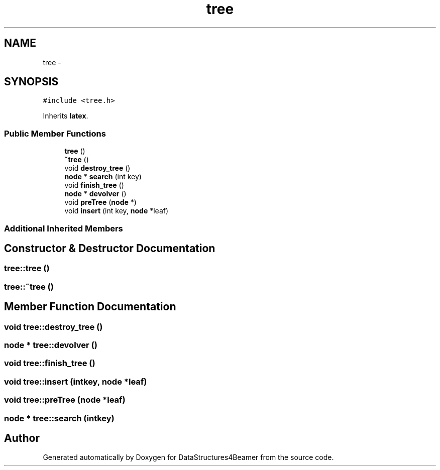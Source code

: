 .TH "tree" 3 "Tue Nov 5 2013" "Version 1.0" "DataStructures4Beamer" \" -*- nroff -*-
.ad l
.nh
.SH NAME
tree \- 
.SH SYNOPSIS
.br
.PP
.PP
\fC#include <tree\&.h>\fP
.PP
Inherits \fBlatex\fP\&.
.SS "Public Member Functions"

.in +1c
.ti -1c
.RI "\fBtree\fP ()"
.br
.ti -1c
.RI "\fB~tree\fP ()"
.br
.ti -1c
.RI "void \fBdestroy_tree\fP ()"
.br
.ti -1c
.RI "\fBnode\fP * \fBsearch\fP (int key)"
.br
.ti -1c
.RI "void \fBfinish_tree\fP ()"
.br
.ti -1c
.RI "\fBnode\fP * \fBdevolver\fP ()"
.br
.ti -1c
.RI "void \fBpreTree\fP (\fBnode\fP *)"
.br
.ti -1c
.RI "void \fBinsert\fP (int key, \fBnode\fP *leaf)"
.br
.in -1c
.SS "Additional Inherited Members"
.SH "Constructor & Destructor Documentation"
.PP 
.SS "tree::tree ()"

.SS "tree::~tree ()"

.SH "Member Function Documentation"
.PP 
.SS "void tree::destroy_tree ()"

.SS "\fBnode\fP * tree::devolver ()"

.SS "void tree::finish_tree ()"

.SS "void tree::insert (intkey, \fBnode\fP *leaf)"

.SS "void tree::preTree (\fBnode\fP *leaf)"

.SS "\fBnode\fP * tree::search (intkey)"


.SH "Author"
.PP 
Generated automatically by Doxygen for DataStructures4Beamer from the source code\&.
